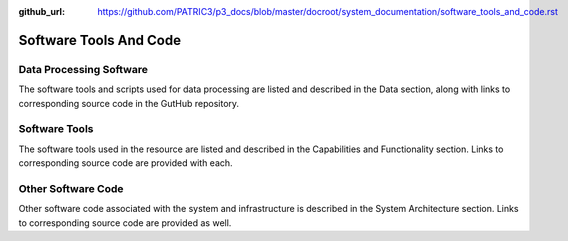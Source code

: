 :github_url: https://github.com/PATRIC3/p3_docs/blob/master/docroot/system_documentation/software_tools_and_code.rst

Software Tools And Code
========================

Data Processing Software
-------------------------

The software tools and scripts used for data processing are listed and described in the Data section, along with links to corresponding source code in the GutHub repository.


Software Tools
---------------

The software tools used in the resource are listed and described in the Capabilities and Functionality section.  Links to corresponding source code are provided with each.

Other Software Code
--------------------

Other software code associated with the system and infrastructure is described in the System Architecture section. Links to corresponding source code are provided as well.
